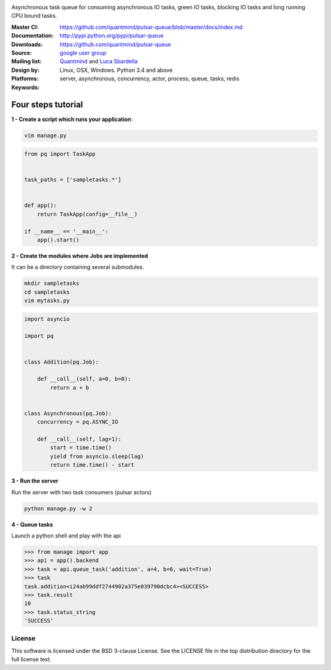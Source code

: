|pulsar-queue|

Asynchronous task queue for consuming asynchronous IO tasks, green IO tasks,
blocking IO tasks and long running CPU bound tasks.

:Master CI: |master-build|_ |coverage-master|
:Documentation: https://github.com/quantmind/pulsar-queue/blob/master/docs/index.md
:Downloads: http://pypi.python.org/pypi/pulsar-queue
:Source: https://github.com/quantmind/pulsar-queue
:Mailing list: `google user group`_
:Design by: `Quantmind`_ and `Luca Sbardella`_
:Platforms: Linux, OSX, Windows. Python 3.4 and above
:Keywords: server, asynchronous, concurrency, actor, process, queue, tasks, redis


.. |pulsar-queue| image:: https://quantmind-public.s3.amazonaws.com/pulsar/pulsar_colored_logo_only.svg
   :width: 200 px
   :target: https://github.com/quantmind/pulsar-queue/blob/master/docs/index.md
.. |master-build| image:: https://travis-ci.org/quantmind/pulsar-queue.svg?branch=master
.. _master-build: http://travis-ci.org/quantmind/pulsar-queue
.. |coverage-master| image:: https://coveralls.io/repos/quantmind/pulsar-queue/badge.svg?branch=master&service=github
  :target: https://coveralls.io/github/quantmind/pulsar-queue?branch=master


Four steps tutorial
------------------------

**1 - Create a script which runs your application**:

.. code::

    vim manage.py


.. code:: python

    from pq import TaskApp


    task_paths = ['sampletasks.*']


    def app():
        return TaskApp(config=__file__)

    if __name__ == '__main__':
        app().start()


**2 - Create the modules where Jobs are implemented**

It can be a directory containing several submodules.

.. code::

    mkdir sampletasks
    cd sampletasks
    vim mytasks.py
    
.. code:: python

    import asyncio
    
    import pq
    
    
    class Addition(pq.Job):
    
        def __call__(self, a=0, b=0):
            return a + b


    class Asynchronous(pq.Job):
        concurrency = pq.ASYNC_IO

        def __call__(self, lag=1):
            start = time.time()
            yield from asyncio.sleep(lag)
            return time.time() - start

**3 - Run the server**

Run the server with two task consumers (pulsar actors)

.. code::

    python manage.py -w 2

**4 - Queue tasks**

Launch a python shell and play with the api

.. code:: python

    >>> from manage import app
    >>> api = app().backend
    >>> task = api.queue_task('addition', a=4, b=6, wait=True)
    >>> task
    task.addition<i24ab99ddf2744902a375e039790dcbc4><SUCCESS>
    >>> task.result
    10
    >>> task.status_string
    'SUCCESS'
    
License
=============
This software is licensed under the BSD 3-clause License. See the LICENSE
file in the top distribution directory for the full license text.


.. _`google user group`: https://groups.google.com/forum/?fromgroups#!forum/python-pulsar
.. _`Luca Sbardella`: http://lucasbardella.com
.. _`Quantmind`: http://quantmind.com
